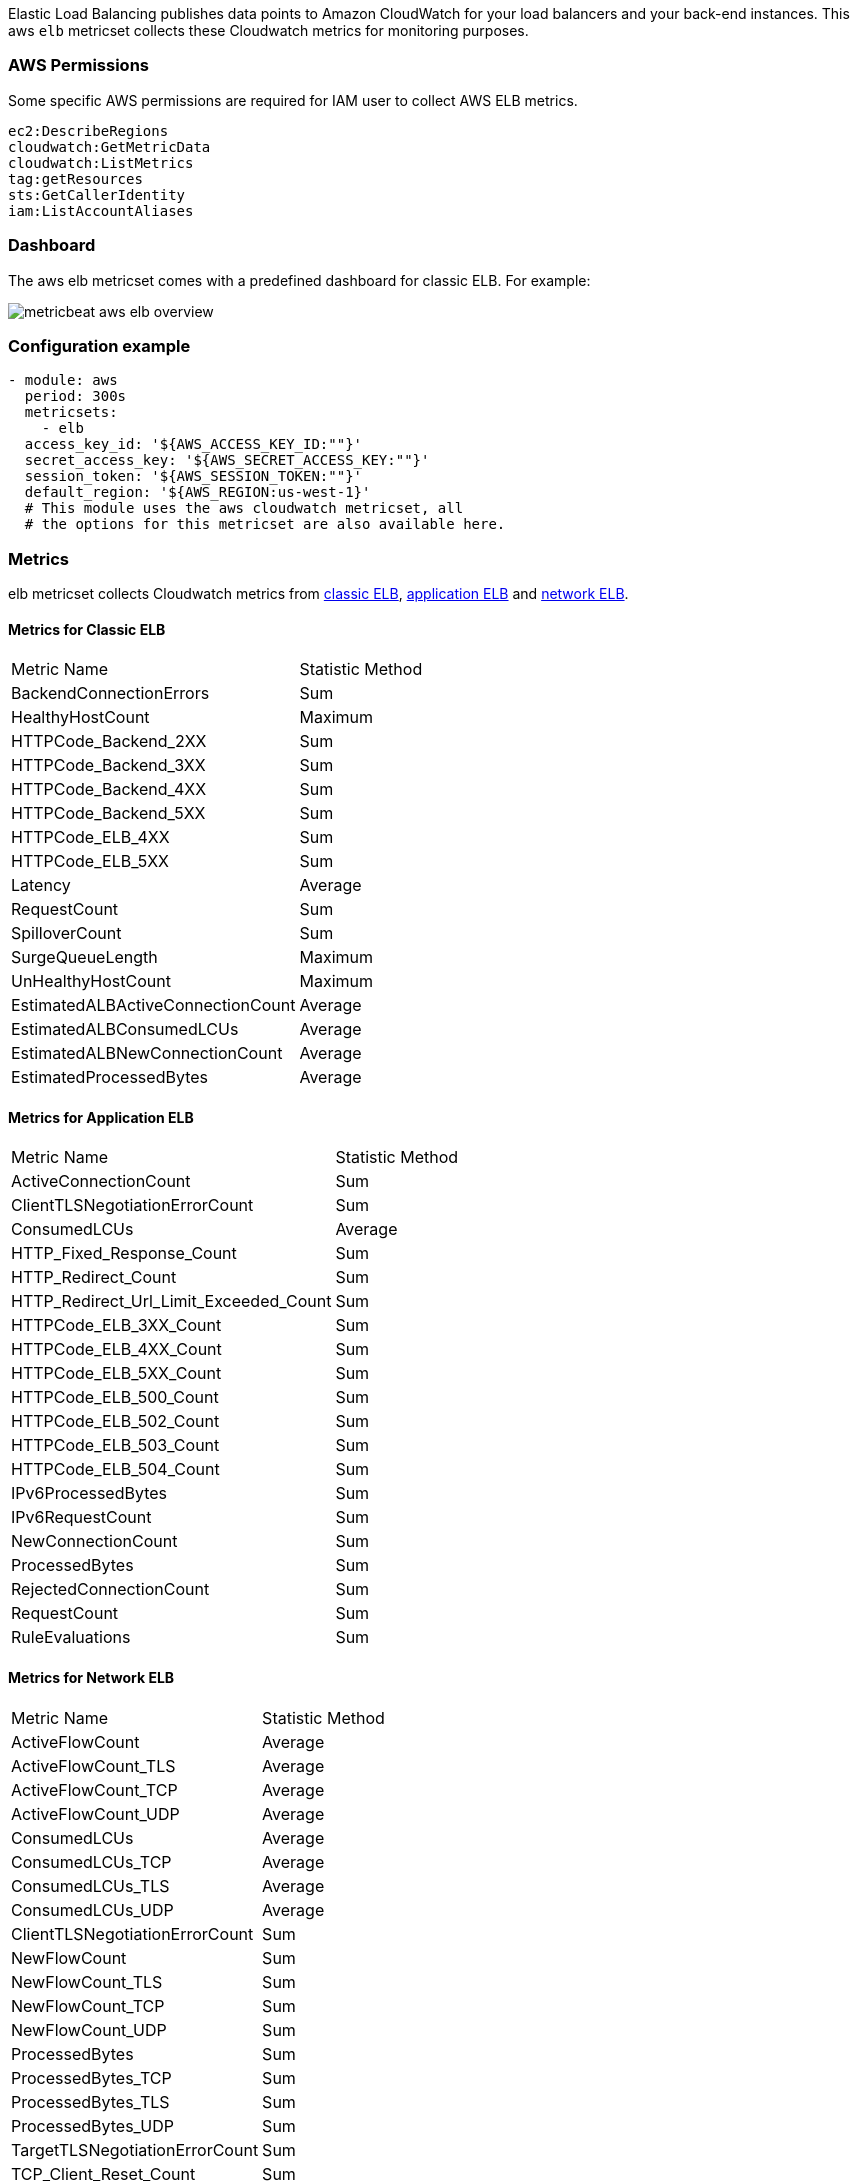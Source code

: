 Elastic Load Balancing publishes data points to Amazon CloudWatch for your load
balancers and your back-end instances. This aws `elb` metricset collects these
Cloudwatch metrics for monitoring purposes.

[float]
=== AWS Permissions
Some specific AWS permissions are required for IAM user to collect AWS ELB metrics.
----
ec2:DescribeRegions
cloudwatch:GetMetricData
cloudwatch:ListMetrics
tag:getResources
sts:GetCallerIdentity
iam:ListAccountAliases
----

[float]
=== Dashboard

The aws elb metricset comes with a predefined dashboard for classic ELB. For example:

image::./images/metricbeat-aws-elb-overview.png[]

[float]
=== Configuration example
[source,yaml]
----
- module: aws
  period: 300s
  metricsets:
    - elb
  access_key_id: '${AWS_ACCESS_KEY_ID:""}'
  secret_access_key: '${AWS_SECRET_ACCESS_KEY:""}'
  session_token: '${AWS_SESSION_TOKEN:""}'
  default_region: '${AWS_REGION:us-west-1}'
  # This module uses the aws cloudwatch metricset, all
  # the options for this metricset are also available here.
----

[float]
=== Metrics
elb metricset collects Cloudwatch metrics from https://docs.aws.amazon.com/elasticloadbalancing/latest/classic/elb-cloudwatch-metrics.html[classic ELB],
https://docs.aws.amazon.com/elasticloadbalancing/latest/application/load-balancer-cloudwatch-metrics.html[application ELB] and
https://docs.aws.amazon.com/elasticloadbalancing/latest/network/load-balancer-cloudwatch-metrics.html[network ELB].

[float]
==== Metrics for Classic ELB
|===
|Metric Name|Statistic Method
|BackendConnectionErrors | Sum
|HealthyHostCount | Maximum
|HTTPCode_Backend_2XX | Sum
|HTTPCode_Backend_3XX | Sum
|HTTPCode_Backend_4XX | Sum
|HTTPCode_Backend_5XX | Sum
|HTTPCode_ELB_4XX | Sum
|HTTPCode_ELB_5XX | Sum
|Latency | Average
|RequestCount | Sum
|SpilloverCount | Sum
|SurgeQueueLength | Maximum
|UnHealthyHostCount | Maximum
|EstimatedALBActiveConnectionCount | Average
|EstimatedALBConsumedLCUs | Average
|EstimatedALBNewConnectionCount | Average
|EstimatedProcessedBytes | Average
|===

[float]
==== Metrics for Application ELB
|===
|Metric Name|Statistic Method
|ActiveConnectionCount | Sum
|ClientTLSNegotiationErrorCount | Sum
|ConsumedLCUs | Average
|HTTP_Fixed_Response_Count | Sum
|HTTP_Redirect_Count | Sum
|HTTP_Redirect_Url_Limit_Exceeded_Count | Sum
|HTTPCode_ELB_3XX_Count | Sum
|HTTPCode_ELB_4XX_Count | Sum
|HTTPCode_ELB_5XX_Count | Sum
|HTTPCode_ELB_500_Count | Sum
|HTTPCode_ELB_502_Count | Sum
|HTTPCode_ELB_503_Count | Sum
|HTTPCode_ELB_504_Count | Sum
|IPv6ProcessedBytes | Sum
|IPv6RequestCount | Sum
|NewConnectionCount | Sum
|ProcessedBytes | Sum
|RejectedConnectionCount | Sum
|RequestCount | Sum
|RuleEvaluations | Sum
|===

[float]
==== Metrics for Network ELB
|===
|Metric Name|Statistic Method
|ActiveFlowCount | Average
|ActiveFlowCount_TLS | Average
|ActiveFlowCount_TCP | Average
|ActiveFlowCount_UDP | Average
|ConsumedLCUs | Average
|ConsumedLCUs_TCP | Average
|ConsumedLCUs_TLS | Average
|ConsumedLCUs_UDP | Average
|ClientTLSNegotiationErrorCount | Sum
|NewFlowCount | Sum
|NewFlowCount_TLS | Sum
|NewFlowCount_TCP | Sum
|NewFlowCount_UDP | Sum
|ProcessedBytes | Sum
|ProcessedBytes_TCP | Sum
|ProcessedBytes_TLS | Sum
|ProcessedBytes_UDP| Sum
|TargetTLSNegotiationErrorCount | Sum
|TCP_Client_Reset_Count | Sum
|TCP_ELB_Reset_Count | Sum
|TCP_Target_Reset_Count | Sum
|UnHealthyHostCount | Maximum
|HealthyHostCount | Maximum
|===
